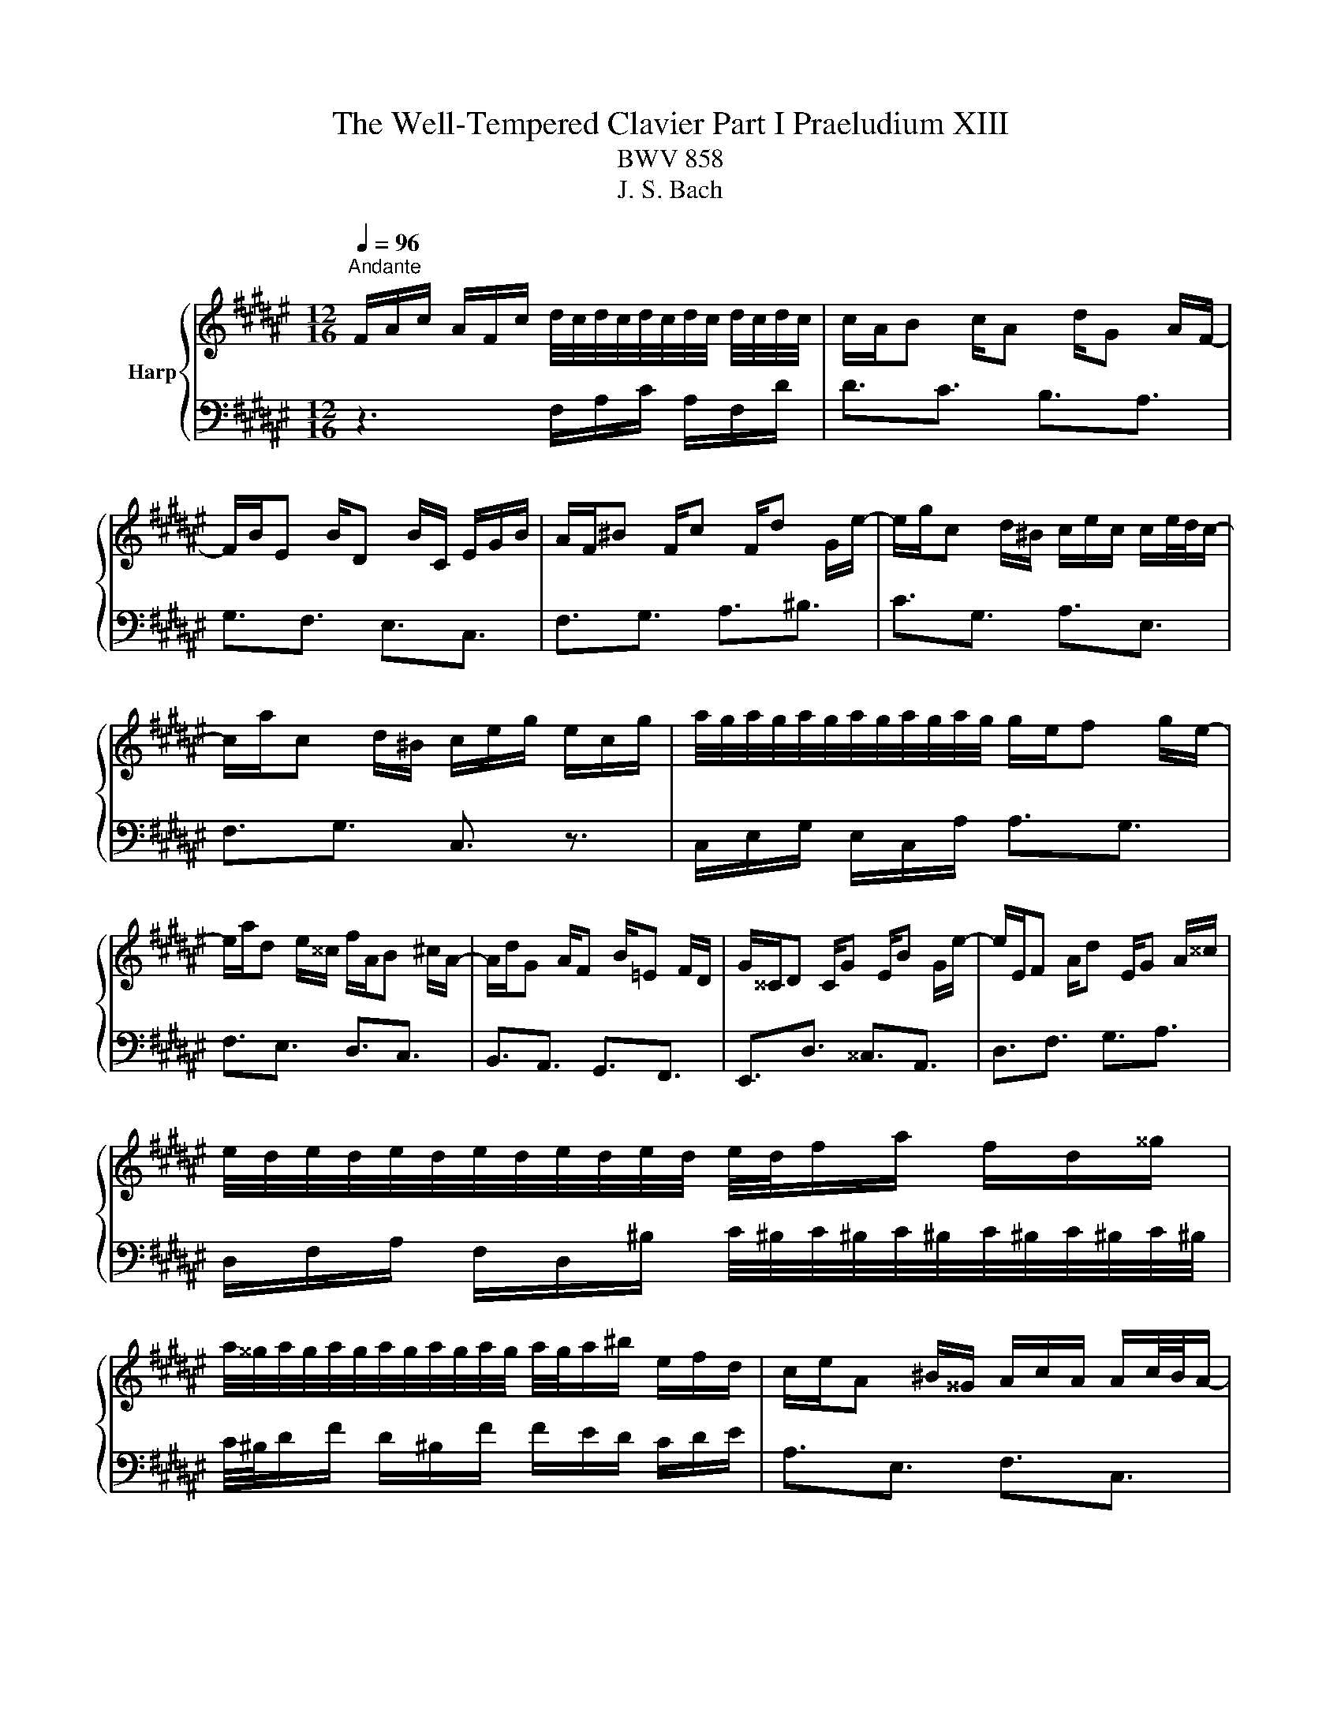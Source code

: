 X:1
T:The Well-Tempered Clavier Part I Praeludium XIII
T:BWV 858 
T:J. S. Bach
%%score { 1 | 2 }
L:1/8
Q:1/4=96
M:12/16
K:F#
V:1 treble nm="Harp"
V:2 bass 
V:1
"^Andante" F/A/c/ A/F/c/ d/4c/4d/4c/4d/4c/4d/4c/4 d/4c/4d/4c/4 | c/A/B c/A d/G A/F/- | %2
 F/B/E B/D B/C/ E/G/B/ | A/F/^B F/c F/d G/e/- | e/g/c d/^B/ c/e/c/ c/e/4d/4c/- | %5
 c/a/c d/^B/ c/e/g/ e/c/g/ | a/4g/4a/4g/4a/4g/4a/4g/4a/4g/4a/4g/4 g/e/f g/e/- | %7
 e/a/d e/^^c/ f/A/B ^c/A/- | A/d/G A/F B/=E F/D/ | G/^^C/D C/G E/B G/e/- | e/E/F A/d E/G A/^^c/ | %11
 e/4d/4e/4d/4e/4d/4e/4d/4e/4d/4e/4d/4 e/4d/4f/a/ f/d/^^g/ | %12
 a/4^^g/4a/4g/4a/4g/4a/4g/4a/4g/4a/4g/4 a/4g/4a/^b/ e/f/d/ | c/e/A ^B/^^G/ A/c/A/ A/c/4B/4A/- | %14
 A/f/A ^B/^^G/ A/c/e/ c/A/^^f/ | g/4^^f/4g/4f/4g/4f/4g/4f/4g/4f/4g/4f/4 g/4f/4a/d/ c/B/A/ | %16
 B/d/G A/^^F/ G/B/G/ G/B/4A/4G/- | G/=e/G A/^^F/ G/B/d/ B/G/^e/ | %18
 f/4e/4f/4e/4f/4e/4f/4e/4f/4e/4f/4e/4 f/4e/4c/e/ g/e/g/ | b3- b/g/a b/g/- | %20
 g/e/f g/e/ f/A/B c/A/- | A/d/G A/F =F/B G/d/- | d/B/g e/B G/c A/F/- | F/D/B G/E/ F3- | %24
 F/A,/B, C/A, D/G, A,/F,/ | B,3- B,/=F/G/ F/B,/G/ | =A,/C/F/ B,/E/G/ C/F/=A/=D/G/B/ | %27
 E/B/=d B/e d/g e/b/ | a/c/f g/=f/ ^f/A/f/ f/a/4g/4f/- | f/G/fg/e/ f/c/A/ !fermata!F3/2 |] %30
V:2
 z3 F,/A,/C/ A,/F,/D/ | D3/2C3/2 B,3/2A,3/2 | G,3/2F,3/2 E,3/2C,3/2 | F,3/2G,3/2 A,3/2^B,3/2 | %4
 C3/2G,3/2 A,3/2E,3/2 | F,3/2G,3/2 C,3/2 z3/2 | C,/E,/G,/ E,/C,/A,/ A,3/2G,3/2 | %7
 F,3/2E,3/2 D,3/2C,3/2 | B,,3/2A,,3/2 G,,3/2F,,3/2 | E,,3/2D,3/2 ^^C,3/2A,,3/2 | %10
 D,3/2F,3/2 G,3/2A,3/2 | D,/F,/A,/ F,/D,/^B,/ C/4^B,/4C/4^B,/4C/4^B,/4C/4^B,/4C/4^B,/4C/4^B,/4 | %12
 C/4^B,/4D/F/ D/^B,/F/ F/E/D/ C/D/E/ | A,3/2E,3/2 F,3/2C,3/2 | D,3/2E,3/2 A,,3/2 z3/2 | %15
 D,/^^F,/A,/ F,/D,/C/ C3/2F,3/2 | G,3/2D,3/2 =E,3/2B,,3/2 | C,3/2D,3/2G,,3/2 z3/2 | %18
 C,/E,/G,/ E,/C,/B,/ B,2 G,/B,/ | E/G/E/ C/E/C/ F,3/2B,3/2 | ^B,3/2C3/2 D,3/2C,3/2 | %21
 B,,3/2A,,3/2 G,,3/2F,3/2 | E,3/2C,3/2 F,3/2A,,3/2 | B,,3/2C,3/2 F,,/A,,/C,/ A,,/F,,/D,/ | %24
 D,3/2C,3/2 B,,3/2A,,3/2 | G,,/B,,/D,/ B,,/G,,/E,/ C,,3- | C,,3/2C,3/2 C,,3/2C,3/2 | %27
 C,,3/2E,3/2 G,3/2C3/2 | F,3/2C,3/2 D,3/2A,,3/2 | B,,3/2C,3/2 F,,3 |] %30

